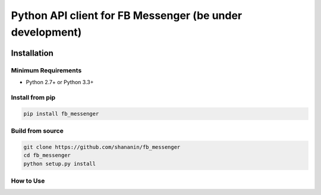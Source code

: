Python API client for FB Messenger (be under development)
=========================================================

.. image:: https://travis-ci.org/shananin/fb_messenger.svg?branch=master
    :target: https://travis-ci.org/shananin/fb_messenger
.. image:: https://coveralls.io/repos/github/shananin/fb_messenger/badge.svg?branch=master
    :target: https://coveralls.io/github/shananin/fb_messenger?branch=master
Installation
~~~~~~~~~~~~

Minimum Requirements
____________________

-  Python 2.7+ or Python 3.3+

Install from pip
________________


.. code-block:: sh

    pip install fb_messenger

Build from source
_________________


.. code-block:: sh

    git clone https://github.com/shananin/fb_messenger
    cd fb_messenger
    python setup.py install


How to Use
__________